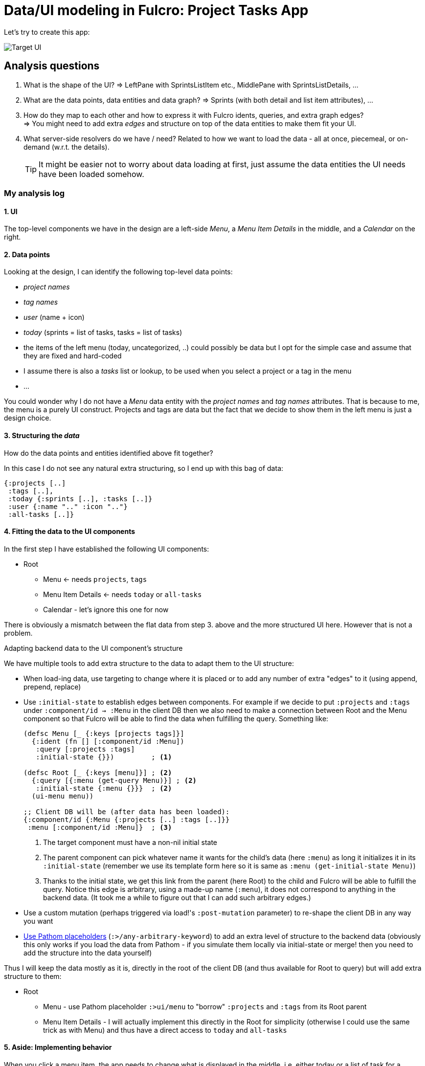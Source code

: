 # Data/UI modeling in Fulcro: Project Tasks App

Let's try to create this app:

image::./TodoAppInspiration.png[Target UI]

## Analysis questions

1. What is the shape of the UI? => LeftPane with SprintsListItem etc., MiddlePane with SprintsListDetails, ...
2. What are the data points, data entities and data graph? => Sprints (with both detail and list item attributes), ...
3. How do they map to each other and how to express it with Fulcro idents, queries, and extra graph edges? +
   => You might need to add extra _edges_ and structure on top of the data entities to make them fit your UI.
4. What server-side resolvers do we have / need? Related to how we want to load the data - all at once, piecemeal, or on-demand (w.r.t. the details).
+
TIP: It might be easier not to worry about data loading at first, just assume the data entities the UI needs have been loaded somehow.

### My analysis log

#### 1. UI
The top-level components we have in the design are a left-side _Menu_, a _Menu Item Details_ in the middle, and a _Calendar_ on the right.

#### 2. Data points
Looking at the design, I can identify the following top-level data points:

* _project names_
* _tag names_
* _user_ (name + icon)
* _today_ (sprints = list of tasks, tasks = list of tasks)
* the items of the left menu (today, uncategorized, ..) could possibly be data but I opt for the simple case and assume that they are fixed and hard-coded
* I assume there is also a _tasks_ list or lookup, to be used when you select a project or a tag in the menu
* ...

You could wonder why I do not have a _Menu_ data entity with the _project names_ and _tag names_ attributes. That is because to me, the menu is a purely UI construct. Projects and tags are data but the fact that we decide to show them in the left menu is just a design choice.

#### 3. Structuring the _data_

How do the data points and entities identified above fit together?

In this case I do not see any natural extra structuring, so I end up with this bag of data:

```clojure
{:projects [..]
 :tags [..], 
 :today {:sprints [..], :tasks [..]}
 :user {:name ".." :icon ".."}
 :all-tasks [..]}
```

#### 4. Fitting the data to the UI components

In the first step I have established the following UI components:

* Root
  ** Menu <- needs `projects`, `tags`
  ** Menu Item Details <- needs `today` or `all-tasks`
  ** Calendar - let's ignore this one for now

There is obviously a mismatch between the flat data from step 3. above and the more structured UI here. However that is not a problem.

.Adapting backend data to the UI component's structure
****
We have multiple tools to add extra structure to the data to adapt them to the UI structure:

* When load-ing data, use targeting to change where it is placed or to add any number of extra "edges" to it (using append, prepend, replace)
* Use `:initial-state` to establish edges between components. For example if we decide to put `:projects` and `:tags` under `:component/id -> :Menu` in the client DB then we also need to make a connection between Root and the Menu component so that Fulcro will be able to find the data when fulfilling the query. Something like:
+
```clojure
(defsc Menu [_ {:keys [projects tags]}]
  {:ident (fn [] [:component/id :Menu])
   :query [:projects :tags]
   :initial-state {}})         ; <1>

(defsc Root [_ {:keys [menu]}] ; <2>
  {:query [{:menu (get-query Menu)}] ; <2>
   :initial-state {:menu {}}}  ; <2>
  (ui-menu menu))

;; Client DB will be (after data has been loaded):
{:component/id {:Menu {:projects [..] :tags [..]}}
 :menu [:component/id :Menu]}  ; <3>
```
<1> The target component must have a non-nil initial state
<2> The parent component can pick whatever name it wants for the child's data (here `:menu`) as long it initializes it in its
`:initial-state` (remember we use its template form here so it is same as `:menu (get-initial-state Menu)`)
<3> Thanks to the initial state, we get this link from the parent (here Root) to the child and Fulcro will be able to fulfill the query. Notice this edge is arbitrary, using a made-up name (`:menu`), it does not correspond to anything in the backend data. (It took me a while to figure out that I can add such arbitrary edges.)

* Use a custom mutation (perhaps triggered via load!'s `:post-mutation` parameter) to re-shape the client DB in any way you want
* https://blog.jakubholy.net/2020/fulcro-divergent-ui-data/#_a_data_entity_spread_across_multiple_sibling_components[Use Pathom placeholders] (`:>/any-arbitrary-keyword`) to add an extra level of structure to the backend data (obviously this only works if you load the data from Pathom - if you simulate them locally via initial-state or merge! then you need to add the structure into the data yourself)
****

Thus I will keep the data mostly as it is, directly in the root of the client DB (and thus available for Root to query) but will add extra structure to them:

* Root
  ** Menu - use Pathom placeholder `:>ui/menu` to "borrow" `:projects` and `:tags` from its Root parent
  ** Menu Item Details - I will actually implement this directly in the Root for simplicity (otherwise I could use the same trick as with Menu) and thus have a direct access to `today` and `all-tasks`

#### 5. Aside: Implementing behavior  

When you click a menu item, the app needs to change what is displayed in the middle, i.e. either today or a list of task for a project/tag/uncategorized.

The simplest way to implement is a conditional: `if (you clicked Today) then render today else if (you clicked tag X) then render task list for X ...`. Clicking an item in the menu will change the `:selected-list` and the correct details component will be displayed. 

#### 6. Evolution of the implementation

The current implementation differs from the design in 5. Namely:

* I figured it made sense to group projects and tags under `:task-filters` so I did then and replaced the artificial `:>/menu` with the real `:task-filters`.
* I realized I need to wrap :all-tasks in something so that my TaskList component can query for it and ended up with `:>/task-list`.
(I don't need that for :today because that its value is a map, which I can pass to Today as-is.)

#### 7. Next steps

Now I would move the data to the backend and start actually loading them. I would consider whether to load them individual and in parallel or whether to introduce some convenience grouping (similarly to what I did with :task-filters) to be able to load more at once (which would require adjustment to the UI or the structure adaptation code).
